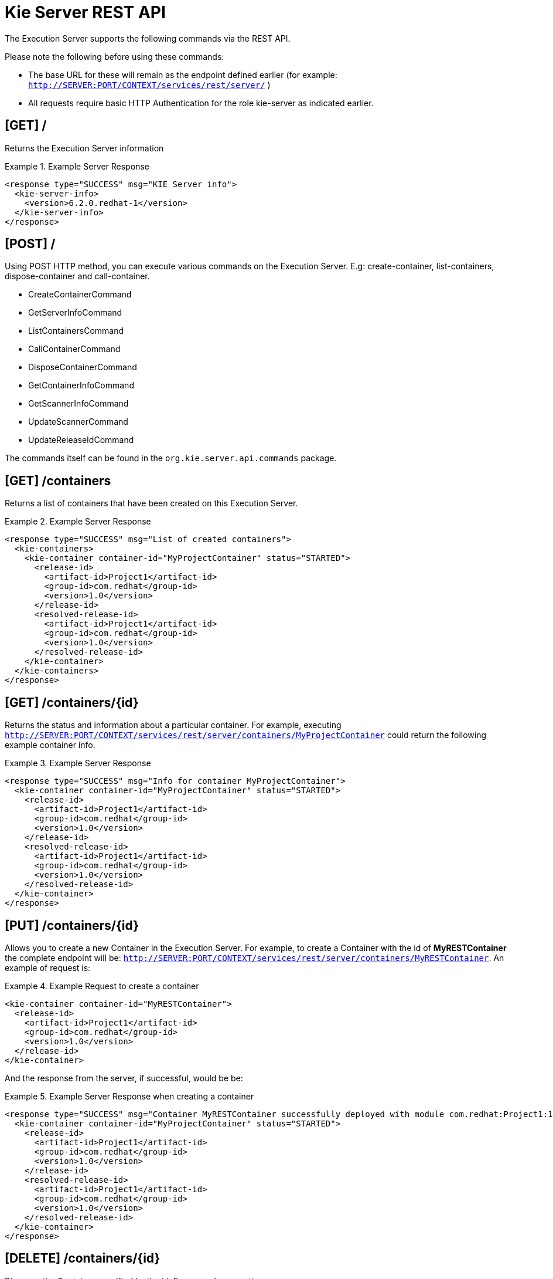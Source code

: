 
= Kie Server REST API


The Execution Server supports the following commands via the REST API. 

Please note the following before using these commands: 



* The base URL for these will remain as the endpoint defined earlier (for example: `http://SERVER:PORT/CONTEXT/services/rest/server/` )
* All requests require basic HTTP Authentication for the role kie-server as indicated earlier.


== [GET] /


Returns the Execution Server information

.Example Server Response
====
[source,xml]
----
<response type="SUCCESS" msg="KIE Server info">
  <kie-server-info> 
    <version>6.2.0.redhat-1</version> 
  </kie-server-info> 
</response>
----
====

== [POST] /


Using POST HTTP method, you can execute various commands on the Execution Server.
E.g: create-container, list-containers, dispose-container and call-container.



* CreateContainerCommand
* GetServerInfoCommand
* ListContainersCommand
* CallContainerCommand
* DisposeContainerCommand
* GetContainerInfoCommand
* GetScannerInfoCommand
* UpdateScannerCommand
* UpdateReleaseIdCommand

The commands itself can be found in the `org.kie.server.api.commands` package. 

== [GET] /containers


Returns a list of containers that have been created on this Execution Server.

.Example Server Response
====
[source,xml]
----
<response type="SUCCESS" msg="List of created containers">
  <kie-containers> 
    <kie-container container-id="MyProjectContainer" status="STARTED"> 
      <release-id>
        <artifact-id>Project1</artifact-id> 
        <group-id>com.redhat</group-id>
        <version>1.0</version> 
      </release-id> 
      <resolved-release-id>
        <artifact-id>Project1</artifact-id> 
        <group-id>com.redhat</group-id>
        <version>1.0</version> 
      </resolved-release-id> 
    </kie-container>
  </kie-containers> 
</response>
----
====

== ⁠[GET] /containers/{id}


Returns the status and information about a particular container.
For example, executing `http://SERVER:PORT/CONTEXT/services/rest/server/containers/MyProjectContainer` could return the following example container info.

.Example Server Response
====
[source,xml]
----
⁠<response type="SUCCESS" msg="Info for container MyProjectContainer">
  <kie-container container-id="MyProjectContainer" status="STARTED"> 
    <release-id>
      <artifact-id>Project1</artifact-id> 
      <group-id>com.redhat</group-id>
      <version>1.0</version> 
    </release-id> 
    <resolved-release-id>
      <artifact-id>Project1</artifact-id> 
      <group-id>com.redhat</group-id>
      <version>1.0</version> 
    </resolved-release-id> 
  </kie-container>
</response>
----
====

== [PUT] /containers/{id}


Allows you to create a new Container in the Execution Server.
For example, to create a Container with the id of *MyRESTContainer* the complete endpoint will be: ``http://SERVER:PORT/CONTEXT/services/rest/server/containers/MyRESTContainer``.
An example of request is:⁠

.Example Request to create a container
====
[source,xml]
----
<kie-container container-id="MyRESTContainer">
  <release-id>
    <artifact-id>Project1</artifact-id> 
    <group-id>com.redhat</group-id>
    <version>1.0</version> 
  </release-id> 
</kie-container>
----
====


And the response from the server, if successful, would be be:

.Example Server Response when creating a container
====
[source,xml]
----
<response type="SUCCESS" msg="Container MyRESTContainer successfully deployed with module com.redhat:Project1:1.0">
  <kie-container container-id="MyProjectContainer" status="STARTED"> 
    <release-id>
      <artifact-id>Project1</artifact-id> 
      <group-id>com.redhat</group-id>
      <version>1.0</version> 
    </release-id> 
    <resolved-release-id>
      <artifact-id>Project1</artifact-id> 
      <group-id>com.redhat</group-id>
      <version>1.0</version> 
    </resolved-release-id> 
  </kie-container>
</response>
----
====

== [DELETE] /containers/{id}


⁠Disposes the Container specified by the id.
For example, executing `http://SERVER:PORT/CONTEXT/services/rest/server/containers/MyProjectContainer` using the DELETE HTTP method will return the following server response:⁠

.Example Server Response disposing a container
====
[source,xml]
----
<response type="SUCCESS" msg="Container MyProjectContainer successfully disposed."/>
----
====

== [POST] /containers/instances/{id}


Executes operations and commands against the specified Container.
You can send commands to this Container in the body of the POST request.
For example, to fire all rules for Container with id MyRESTContainer (``http://SERVER:PORT/CONTEXT/services/rest/server/containers/instances/MyRESTContainer``), you would send the fire-all-rules command to it as shown below (in the body of the POST request):

.Example Server Request to fire all rules
====
[source,xml]
----
<fire-all-rules/>
----
====


Following is the list of supported commands: 

* AgendaGroupSetFocusCommand
* ClearActivationGroupCommand
* ClearAgendaCommand
* ClearAgendaGroupCommand
* ClearRuleFlowGroupCommand
* DeleteCommand
* InsertObjectCommand
* ModifyCommand
* GetObjectCommand
* InsertElementsCommand
* FireAllRulesCommand
* QueryCommand
* SetGlobalCommand
* GetGlobalCommand
* GetObjectsCommand
* BatchExecutionCommand

These commands can be found in the `org.drools.core.command.runtime` package. 

== [GET] /containers/{id}/release-id


Returns the full release id for the Container specified by the id.

.Example Server Response
====
[source,xml]
----
⁠<response type="SUCCESS" msg="ReleaseId for container MyProjectContainer">
  <release-id>
    <artifact-id>Project1</artifact-id> 
    <group-id>com.redhat</group-id>
    <version>1.0</version> 
  </release-id> 
</response>
----
====

== [POST] /containers/{id}/release-id


Allows you to update the release id of the container deployment.
Send the new complete release id to the Server.

.Example Server Request
====
[source,xml]
----
<release-id>
  <artifact-id>Project1</artifact-id>
  <group-id>com.redhat</group-id>    
  <version>1.1</version>
</release-id>
----
====


The Server will respond with a success or error message, similar to the one below:⁠

.Example Server Response
====
[source]
----
<response type="SUCCESS" msg="Release id successfully updated.">
  <release-id>
    <artifact-id>Project1</artifact-id> 
    <group-id>com.redhat</group-id>
    <version>1.0</version> 
  </release-id> 
</response>
----
====

== [GET] /containers/{id}/scanner


Returns information about the scanner for this Container's automatic updates.⁠

.Example Server Response
====
[source,xml]
----
<response type="SUCCESS" msg="Scanner info successfully retrieved">
  <kie-scanner status="DISPOSED"/> 
</response>
----
====

== [POST] /containers/{id}/scanner


Allows you to start or stop a scanner that controls polling for updated Container deployments.
To start the scanner, send a request similar to: `http://SERVER:PORT/CONTEXT/services/rest/server/containers/{container-id}/scanner` with the following POST data.⁠

.Example Server Request to start the scanner
====
[source,xml]
----
<kie-scanner status="STARTED" poll-interval="20"/>
----
====


⁠The poll-interval attribute is in seconds.
The response from the server will be similar to:⁠

.Example Server Response
====
[source,xml]
----
<response type="SUCCESS" msg="Kie scanner successfully created.">
  <kie-scanner status="STARTED"/> 
</response>
----
====


To stop the Scanner, replace the status with `DISPOSED` and remove the poll-interval attribute.

== Native REST client for Execution Server


Commands outlined in this section can be sent with any REST client, whether it is curl, RESTEasy or .NET based application.
However, when sending requests from Java based application, users can utilize out of the box native client for remote communication with Execution Server.
This client is part of the *org.kie:kie-server-client* project.
It doesn't allow creating XML request, therefore it is necessary generate them before, for example, using Drools API. 

.Generate XML request
====
[source,java]
----
 
import java.util.ArrayList;
import java.util.List;

import org.drools.core.command.impl.GenericCommand;
import org.drools.core.command.runtime.BatchExecutionCommandImpl;
import org.drools.core.command.runtime.rule.FireAllRulesCommand;
import org.drools.core.command.runtime.rule.InsertObjectCommand;
import org.kie.api.command.BatchExecutionCommand;
import org.kie.internal.runtime.helper.BatchExecutionHelper;

public class DecisionClient {

public static void main(String args[]) {
        Bean1 bean1 = new Bean1();
        bean1.setName("Robert");

        InsertObjectCommand insertObjectCommand = new InsertObjectCommand(bean1, "f1");
        FireAllRulesCommand fireAllRulesCommand = new FireAllRulesCommand("myFireCommand");

        List<GenericCommand<?>> commands = new ArrayList<GenericCommand<?>>();
        commands.add(insertObjectCommand);
        commands.add(fireAllRulesCommand);
        BatchExecutionCommand command = new BatchExecutionCommandImpl(commands);

        String xStreamXml = BatchExecutionHelper.newXStreamMarshaller().toXML(command); // actual XML request
	}
}
----
====


Once the request is generated it can be sent using *kie-server-client* as follows:

.Sending XML request with kie-server-client
====
[source,java]
----
 
import org.kie.server.api.model.ServiceResponse;
import org.kie.server.client.KieServicesClient;
import org.kie.server.client.KieServicesConfiguration;
import org.kie.server.client.KieServicesFactory;

//user "anton" must have role "kie-server" assigned
KieServicesConfiguration config =  KieServicesFactory.
        newRestConfiguration("http://localhost:8080/kie-server/services/rest/server",
        "anton",
        "password1!");
 KieServicesClient client = KieServicesFactory.newKieServicesClient(config);
// the request "xStreamXml" we generated in previous step
// "ListenerReproducer" is the name of the Container
ServiceResponse<String> response = client.executeCommands("ListenerReproducer", xStreamXml); 
System.out.println(response.getResult());
----
====